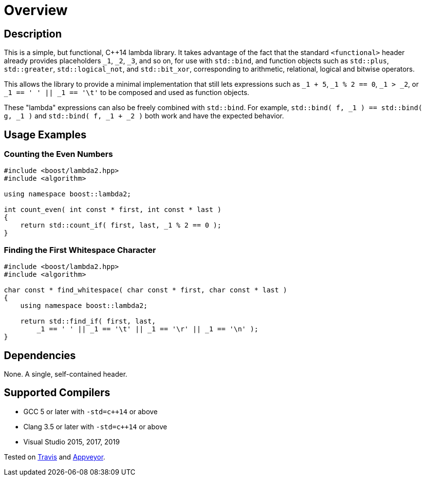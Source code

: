 ////
Copyright 2020 Peter Dimov
Distributed under the Boost Software License, Version 1.0.
https://www.boost.org/LICENSE_1_0.txt
////

[#overview]
# Overview
:idprefix: overview_

## Description

This is a simple, but functional, {cpp}14 lambda library. It takes
advantage of the fact that the standard `<functional>` header already
provides placeholders `_1`, `_2`, `_3`, and so on, for use with
`std::bind`, and function objects such as `std::plus`, `std::greater`,
`std::logical_not`, and `std::bit_xor`, corresponding to arithmetic,
relational, logical and bitwise operators.

This allows the library to provide a minimal implementation that
still lets expressions such as `_1 + 5`, `_1 % 2 == 0`, `_1 > _2`,
or `_1 == ' ' || _1 == '\t'` to be composed and used as function
objects.

These "lambda" expressions can also be freely combined with `std::bind`.
For example, `std::bind( f, _1 ) == std::bind( g, _1 )` and
`std::bind( f, _1 + _2 )` both work and have the expected behavior.

## Usage Examples

### Counting the Even Numbers

```
#include <boost/lambda2.hpp>
#include <algorithm>

using namespace boost::lambda2;

int count_even( int const * first, int const * last )
{
    return std::count_if( first, last, _1 % 2 == 0 );
}
```

### Finding the First Whitespace Character

```
#include <boost/lambda2.hpp>
#include <algorithm>

char const * find_whitespace( char const * first, char const * last )
{
    using namespace boost::lambda2;

    return std::find_if( first, last,
        _1 == ' ' || _1 == '\t' || _1 == '\r' || _1 == '\n' );
}
```

## Dependencies

None. A single, self-contained header.

## Supported Compilers

* GCC 5 or later with `-std=c++14` or above
* Clang 3.5 or later with `-std=c++14` or above
* Visual Studio 2015, 2017, 2019

Tested on https://travis-ci.org/github/pdimov/lambda2[Travis] and
https://ci.appveyor.com/project/pdimov/lambda2[Appveyor].
